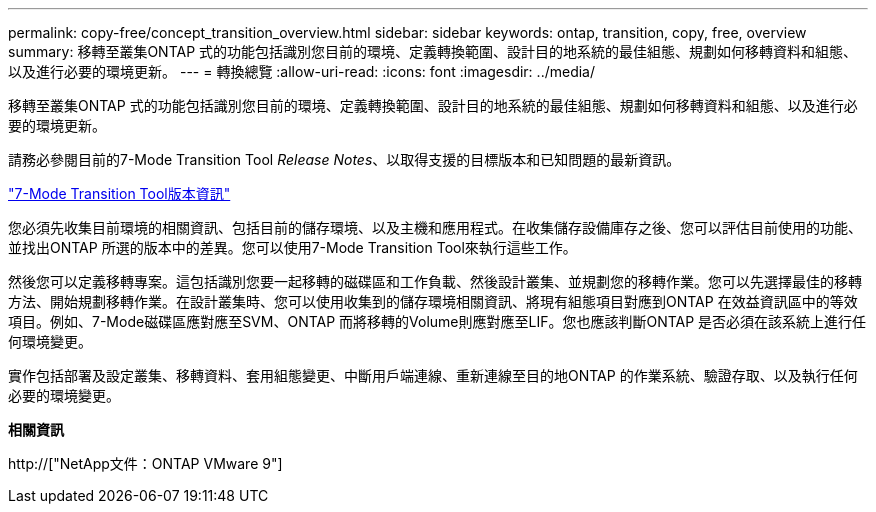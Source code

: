 ---
permalink: copy-free/concept_transition_overview.html 
sidebar: sidebar 
keywords: ontap, transition, copy, free, overview 
summary: 移轉至叢集ONTAP 式的功能包括識別您目前的環境、定義轉換範圍、設計目的地系統的最佳組態、規劃如何移轉資料和組態、以及進行必要的環境更新。 
---
= 轉換總覽
:allow-uri-read: 
:icons: font
:imagesdir: ../media/


[role="lead"]
移轉至叢集ONTAP 式的功能包括識別您目前的環境、定義轉換範圍、設計目的地系統的最佳組態、規劃如何移轉資料和組態、以及進行必要的環境更新。

請務必參閱目前的7-Mode Transition Tool _Release Notes_、以取得支援的目標版本和已知問題的最新資訊。

link:https://docs.netapp.com/us-en/ontap-7mode-transition/releasenotes.html["7-Mode Transition Tool版本資訊"]

您必須先收集目前環境的相關資訊、包括目前的儲存環境、以及主機和應用程式。在收集儲存設備庫存之後、您可以評估目前使用的功能、並找出ONTAP 所選的版本中的差異。您可以使用7-Mode Transition Tool來執行這些工作。

然後您可以定義移轉專案。這包括識別您要一起移轉的磁碟區和工作負載、然後設計叢集、並規劃您的移轉作業。您可以先選擇最佳的移轉方法、開始規劃移轉作業。在設計叢集時、您可以使用收集到的儲存環境相關資訊、將現有組態項目對應到ONTAP 在效益資訊區中的等效項目。例如、7-Mode磁碟區應對應至SVM、ONTAP 而將移轉的Volume則應對應至LIF。您也應該判斷ONTAP 是否必須在該系統上進行任何環境變更。

實作包括部署及設定叢集、移轉資料、套用組態變更、中斷用戶端連線、重新連線至目的地ONTAP 的作業系統、驗證存取、以及執行任何必要的環境變更。

*相關資訊*

http://["NetApp文件：ONTAP VMware 9"]
